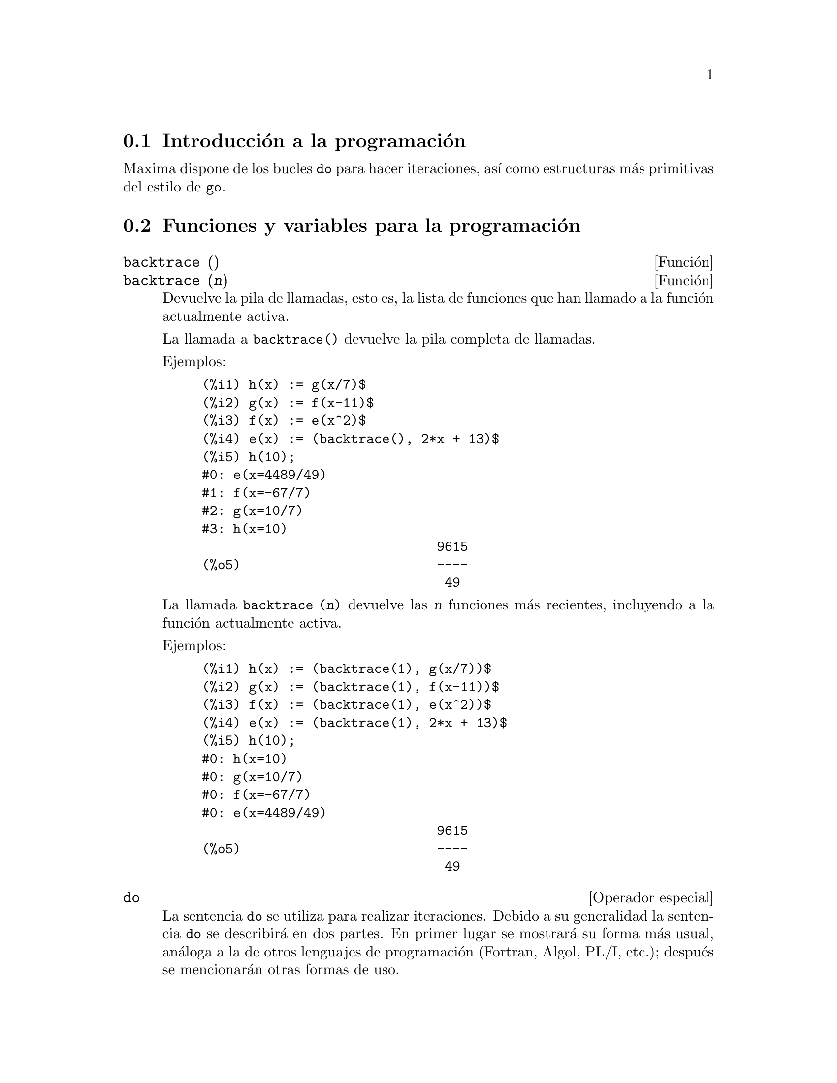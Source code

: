 @c English version 2011-06-15
@menu
* Introducci@'on a la programaci@'on::  
* Funciones y variables para la programaci@'on::  
@end menu

@node Introducci@'on a la programaci@'on, Funciones y variables para la programaci@'on, Programaci@'on, Programaci@'on
@section Introducci@'on a la programaci@'on

Maxima dispone de los bucles @code{do} para hacer iteraciones, as@'{@dotless{i}} como estructuras m@'as primitivas del estilo de @code{go}.


@node Funciones y variables para la programaci@'on,  , Introducci@'on a la programaci@'on, Programaci@'on
@section Funciones y variables para la programaci@'on

@deffn {Funci@'on} backtrace ()
@deffnx {Funci@'on} backtrace (@var{n})
Devuelve la pila de llamadas, esto es, la lista de funciones que han llamado a la funci@'on actualmente activa.

La llamada a @code{backtrace()} devuelve la pila completa de llamadas.

Ejemplos:

@example
(%i1) h(x) := g(x/7)$
(%i2) g(x) := f(x-11)$
(%i3) f(x) := e(x^2)$
(%i4) e(x) := (backtrace(), 2*x + 13)$
(%i5) h(10);
#0: e(x=4489/49)
#1: f(x=-67/7)
#2: g(x=10/7)
#3: h(x=10)
                              9615
(%o5)                         ----
                               49
@end example

La llamada @code{backtrace (@var{n})} devuelve las @var{n} funciones m@'as recientes, incluyendo a la funci@'on actualmente activa.

Ejemplos:

@example
(%i1) h(x) := (backtrace(1), g(x/7))$
(%i2) g(x) := (backtrace(1), f(x-11))$
(%i3) f(x) := (backtrace(1), e(x^2))$
(%i4) e(x) := (backtrace(1), 2*x + 13)$
(%i5) h(10);
#0: h(x=10)
#0: g(x=10/7)
#0: f(x=-67/7)
#0: e(x=4489/49)
                              9615
(%o5)                         ----
                               49
@end example

@end deffn

@deffn {Operador especial} do
La sentencia @code{do} se utiliza para realizar iteraciones.  Debido a su generalidad la sentencia @code{do} se describir@'a en dos partes. En primer lugar se mostrar@'a su forma m@'as usual, an@'aloga a la de otros lenguajes de programaci@'on (Fortran, Algol, PL/I, etc.); despu@'es se mencionar@'an otras formas de uso.

Hay tres variantes de esta sentencia que se diferencian entre s@'{@dotless{i}} @'unicamente por las condiciones de fin de bucle. Son las siguientes:

@itemize @bullet
@item
@code{for @var{variable}: @var{valor_inicial} step @var{incremento}
      thru @var{l@'{@dotless{i}}mite} do @var{cuerpo}}
@item
@code{for @var{variable}: @var{valor_inicial} step @var{incremento}
      while @var{condici@'on} do @var{cuerpo}}
@item
@code{for @var{variable}: @var{valor_inicial} step @var{incremento}
      unless @var{condici@'on} do @var{cuerpo}}
@end itemize

El @var{valor_inicial}, el @var{incremento}, el @var{l@'{@dotless{i}}mite} y el @var{cuerpo} pueden ser cualquier tipo de expresi@'on v@'alida de Maxima. Si el incremento es igual a la unidad (1) entonces "@code{step 1}" puede omitirse.

La ejecuci@'on de la sentencia @code{do} se realiza asignando el valor_inicial a la variable (llamada de aqu@'{@dotless{i}} en adelante variable-control). A continuaci@'on: (1) si la variable-control ha excedido el l@'{@dotless{i}}mite de la especificaci@'on dada por un @code{thru}, o si la condici@'on impuesta por @code{unless} es verdadera (@code{true}), o si la condici@'on dada por @code{while} es falsa (@code{false}) entonces la iteraci@'on @code{do} termina. (2) El cuerpo se eval@'ua.  (3) El incremento es sumado a la variable-control. El proceso de (1) a (3) se repite hasta que la condici@'on de fin de iteraci@'on se satisfaga. Tambi@'en es posible especificar varias condiciones de terminaci@'on del bucle, en cuyo caso @code{do} terminar@'a cuando se satisfaga alguna de ellas.

En general la condici@'on @code{thru} se satisfar@'a cuando la variable-control sea mayor que el l@'{@dotless{i}}mite si el incremento es no negativo, o cuando la variable-control sea menor que el l@'{@dotless{i}}mite cuando el incremento es negativo. El incremento y el l@'{@dotless{i}}mite pueden ser expresiones no num@'ericas, tanto en cuanto esta desigualdad pueda quedar determinada. Sin embargo, a menos que el incremento sea un n@'umero negativo en el momento de comenzar el c@'omputo de @code{do}, Maxima supondr@'a que se evaluar@'a a una cantidad positiva. En caso de no ser efectivamente positivo, la sentencia @code{do} puede dar un resultado inesperado.

N@'otese que el l@'{@dotless{i}}mite, el incremento y la condici@'on de terminaci@'on se eval@'uan en cada iteraci@'on del bucle. As@'{@dotless{i}}, si alguna de expresiones necesitan de muchos c@'alculos y devuelven un resultado que no va a cambiar durante toda la ejecuci@'on del cuerpo, ser@'a m@'as eficiente dar este valor a una variable antes de comenzar la sentencia @code{do} y utilizarla luego durante su ejecuci@'on.

El valor que habitualmente devuelva la sentencia @code{do} ser@'a el @'atomo @code{done}. Sin embargo, la funci@'on @code{return} puede usarse dentro del cuerpo para salir de @code{do} de forma prematura retornando un valor determinado.
N@'otese no obstante que un @code{return} dentro de un @code{do} que est@'a dentro de un bloque (@code{block}) provocar@'a una salida de @code{do} pero no de @code{block}. Rep@'arese tambi@'en en que la funci@'on @code{go} no puede usarse para salir de @code{do} e ir a alg@'un lugar de @code{block}.

La variable-control es siempre local respecto de @code{do}, por lo que se puede utilizar cualquier nombre de variable sin afectar el valor de cualquier otra variable externa a @code{do} y que tenga el mismo nombre. La variable-control no tendr@'a asignado ning@'un valor una vez se haya concluido el @code{do}.

@example
(%i1) for a:-3 thru 26 step 7 do display(a)$
                             a = - 3

                              a = 4

                             a = 11

                             a = 18

                             a = 25
@end example

@example
(%i1) s: 0$
(%i2) for i: 1 while i <= 10 do s: s+i;
(%o2)                         done
(%i3) s;
(%o3)                          55
@end example


N@'otese que la condici@'on @code{while i <= 10} es equivalente a @code{unless i > 10} y a @code{thru 10}.

@example
(%i1) series: 1$
(%i2) term: exp (sin (x))$
(%i3) for p: 1 unless p > 7 do
          (term: diff (term, x)/p, 
           series: series + subst (x=0, term)*x^p)$
(%i4) series;
                  7    6     5    4    2
                 x    x     x    x    x
(%o4)            -- - --- - -- - -- + -- + x + 1
                 90   240   15   8    2
@end example

lo que da ocho t@'erminos del desarrollo de Taylor de la funci@'on @code{e^sin(x)}.

@example
(%i1) poly: 0$
(%i2) for i: 1 thru 5 do
          for j: i step -1 thru 1 do
              poly: poly + i*x^j$
(%i3) poly;
                  5      4       3       2
(%o3)          5 x  + 9 x  + 12 x  + 14 x  + 15 x
(%i4) guess: -3.0$
(%i5) for i: 1 thru 10 do
          (guess: subst (guess, x, 0.5*(x + 10/x)),
           if abs (guess^2 - 10) < 0.00005 then return (guess));
(%o5)                  - 3.162280701754386
@end example

Este ejemplo calcula la ra@'{@dotless{i}}z cuadrada negativa de 10 haciendo 10 iteraciones del m@'etodo de Newton-Raphson. De no haberse alcanzado el criterio de convergencia el valor devuelto hubiese sido @code{done}.

En lugar de a@~nadir siempre una cantidad a la variable-control a veces se puede querer que cambie en cada iteraci@'on siguiendo alg@'un otro criterio. En tal caso se puede hacer uso de @code{next @var{expresi@'on}} en lugar de @code{step @var{incremento}}. Esto har@'a que a la variable-control se le asigne el resultado de evaluar la expresi@'on en cada iteraci@'on del bucle.

@example
(%i6) for count: 2 next 3*count thru 20 do display (count)$
                            count = 2

                            count = 6

                           count = 18
@end example

En ocasiones puede interesar realizar una iteraci@'on en la que la variable-control no se utilice nunca. Se podr@'a entonces dar @'unicamente las condiciones de terminaci@'on del bucle omitiendo la inicializaci@'on y actualizando la informaci@'on, tal como se hace en el siguiente ejemplo para calcular la ra@'{@dotless{i}}z cuadrada de 5 utilizando un valor inicial alejado de la soluci@'on.

@example
(%i1) x: 1000$
(%i2) thru 20 do x: 0.5*(x + 5.0/x)$
(%i3) x;
(%o3)                   2.23606797749979
(%i4) sqrt(5), numer;
(%o4)                   2.23606797749979
@end example

Si as@'{@dotless{i}} se quiere, incluso es posible omitir las condiciones de terminaci@'on completamente y escribir @'unicamente @code{do @var{body}}, lo que provocar@'a entrar en un bucle infinito. En tal caso, deber@'{@dotless{i}}a usarse la funci@'on @code{return} a fin de terminar con la ejecuci@'on de @code{do}.

@example
(%i1) newton (f, x):= ([y, df, dfx], df: diff (f ('x), 'x),
          do (y: ev(df), x: x - f(x)/y, 
              if abs (f (x)) < 5e-6 then return (x)))$
(%i2) sqr (x) := x^2 - 5.0$
(%i3) newton (sqr, 1000);
(%o3)                   2.236068027062195
@end example

(En este ejemplo, cuando se ejecuta @code{return} obliga a que sea @code{x} el valor devuelto por @code{do}. Al salirse del bloque, @code{x} es tambi@'en el valor que devuelve @code{block} por ser @code{do} la @'ultima sentencia del bloque.)

Hay todav@'{@dotless{i}}a otra forma de @code{do} en Maxima. Su sintaxis es:

@example
for @var{variable} in @var{lista} @var{test_de_parada} do @var{cuerpo}
@end example

Los elementos de @var{list} son cualesquiera expresiones que se ir@'an asignando sucesivamente a la variable en cada repetici@'on del cuerpo. El test de parada @var{end_tests} (que es opcional) puede usarse para terminar la ejecuci@'on de @code{do}; de otro modo las iteraciones se parar@'an cuando la lista se haya agotado o cuando se ejecute un @code{return} dentro del cuerpo.  (De hecho, la lista puede ser cualquier expresi@'on no at@'omica, de la cual se ir@'an extrayendo de forma sucesiva sus diferentes partes.)

@example
(%i1)  for f in [log, rho, atan] do ldisp(f(1))$
(%t1)                                  0
(%t2)                                rho(1)
                                     %pi
(%t3)                                 ---
                                      4
(%i4) ev(%t3,numer);
(%o4)                             0.78539816
@end example

@end deffn



@deffn {Funci@'on} errcatch (@var{expr_1}, ..., @var{expr_n})
Eval@'ua las expresiones @var{expr_1}, ..., @var{expr_n} una a una y devuelve @code{[@var{expr_n}]} (una lista) en caso de que no ocurra ning@'un error. En caso de aparecer alg@'un error durante el c@'alculo de alguno de los argumentos, @code{errcatch} evita que el error se propague y devuelve la lista vac@'{@dotless{i}}a @code{[]} sin evaluar m@'as argumentos.

La funci@'on @code{errcatch} es @'util en ficheros @code{batch} donde se sospeche que pueda aparecer alg@'un error, el cual provocar@'{@dotless{i}}a la terminaci@'on de la ejecuci@'on del @code{batch} de no ser previamente detectado.

@end deffn

@deffn {Funci@'on} error (@var{expr_1}, ..., @var{expr_n})
@deffnx {Variable del sistema} error
Calcula y devuelve @var{expr_1}, ..., @var{expr_n}, enviando posteriormente una se@~al de error a Maxima o al @code{errcatch} m@'as cercano. 

A la variable @code{error} se le asigna una lista con la descripci@'on del error. El primer elemento de @code{error} es una cadena de formato, la cual une todas las cadenas de los argumentos @var{expr_1}, ..., @var{expr_n}, siendo los dem@'as elementos de la lista los valores de los argumentos que no son cadenas.

La llamada a @code{errormsg()} formatea e imprime @code{error}. Se reimprime as@'{@dotless{i}} el mensaje de error m@'as reciente.

@end deffn



@defvr {Variable opcional} error_size
Valor por defecto: 10

La variable @code{error_size} modifica los mensajes de error de acuerdo con el tama@~no de las expresiones que aparecen en @'el. Si el tama@~no de una expresi@'on (tal como lo determina la funci@'on Lisp @code{ERROR-SIZE})
es mayor que @code{error_size}, la expresi@'on se reemplaza en el mensaje por un s@'{@dotless{i}}mbolo, asign@'andole a @'este una expresi@'on. Los s@'{@dotless{i}}mbolos se toman de la lista @code{error_syms}.

En caso contrario, si la expresi@'on es menor que @code{error_size}, la expresi@'on se muestra en el propio mensaje.

V@'eanse tambi@'en @code{error} y @code{error_syms}.

Ejemplo:
@c OUTPUT GENERATED BY THE FOLLOWING
@c U: (C^D^E + B + A)/(cos(X-1) + 1)$
@c error_size: 20$
@c error ("Example expression is", U);
@c errexp1;
@c error_size: 30$
@c error ("Example expression is", U);

El tama@~no de @code{U}, tal como lo determina @code{ERROR-SIZE}, es 24.

@example
(%i1) U: (C^D^E + B + A)/(cos(X-1) + 1)$

(%i2) error_size: 20$

(%i3) error ("Example expression is", U);

Example expression is errexp1
 -- an error.  Quitting.  To debug this try debugmode(true);
(%i4) errexp1;
                            E
                           D
                          C   + B + A
(%o4)                    --------------
                         cos(X - 1) + 1
(%i5) error_size: 30$

(%i6) error ("Example expression is", U);

                         E
                        D
                       C   + B + A
Example expression is --------------
                      cos(X - 1) + 1
 -- an error.  Quitting.  To debug this try debugmode(true);
@end example

@end defvr



@defvr {Variable opcional} error_syms
Valor por defecto: @code{[errexp1, errexp2, errexp3]}

En los mensajes de error, las expresiones mayores que @code{error_size} son reemplazadas por s@'{@dotless{i}}mbolos a los cuales se les asignas estas expresiones.  Los s@'{@dotless{i}}mbolos se toman de la lista @code{error_syms}. La primera expresi@'on que resulte ser demasiado larga se reemplaza por @code{error_syms[1]}, la segunda por @code{error_syms[2]} y as@'{@dotless{i}} sucesivamente.

Si hay m@'as expresiones largas que elementos en @code{error_syms}, los s@'{@dotless{i}}mbolos se construyen autom@'aticamente, siendo el @var{n}-@'esimo s@'{@dotless{i}}mbolo equivalente a @code{concat ('errexp, @var{n})}.

V@'eanse tambi@'en @code{error} y @code{error_size}.

@end defvr



@deffn {Funci@'on} errormsg ()

Reimprime el mensaje de error m@'as reciente. La variable @code{error} guarda el mensaje y @code{errormsg} lo formatea e imprime.

@end deffn



@defvr {Variable opcional} errormsg
Valor por defecto: @code{true}

Cuando @code{errormsg} vale @code{false} se suprimen los contenidos
de los mensajes de error.

La variable @code{errormsg} no se puede asignar a un valor local dentro
de un bloque. El valor global de @code{errormsg} est@'a siempre presente.

Ejemplos:

@c ===beg===
@c errormsg;
@c sin(a,b);
@c errormsg:false;
@c sin(a,b);
@c ===end===
@example
(%i1) errormsg;
(%o1)                                true
(%i2) sin(a,b);
Wrong number of arguments to sin
 -- an error. To debug this try: debugmode(true);
(%i3) errormsg:false;
(%o3)                                false
(%i4) sin(a,b);

 -- an error. To debug this try: debugmode(true);
@end example

La variable @code{errormsg} no se puede asignar a un valor local dentro
de un bloque.

@c ===beg===
@c f(bool):=block([errormsg:bool], print ("value of errormsg is",errormsg))$
@c errormsg:true;
@c f(false);
@c errormsg:false;
@c f(true);
@c ===end===
@example
(%i1) f(bool):=block([errormsg:bool], 
                     print ("value of errormsg is",errormsg))$
(%i2) errormsg:true;
(%o2)                                true
(%i3) f(false);
value of errormsg is true 
(%o3)                                true
(%i4) errormsg:false;
(%o4)                                false
(%i5) f(true);
value of errormsg is false 
(%o5)                                false
@end example
@end defvr



@deffn {Operador especial} for
Utilizado en las iteraciones. V@'ease @code{do} para una descripci@'on de las t@'ecnicas de iteraci@'on en Maxima.

@end deffn

@deffn {Funci@'on} go (@var{etiqueta})
Se utiliza dentro de un bloque (@code{block}) para transferir el control a la sentencia del bloque que est@'e etiquetada con el argumento de @code{go}. Una sentencia queda etiquetada cuando est@'a precedida por un argumento de tipo @'atomo como cualquier otra sentencia de @code{block}.  Por ejemplo:

@example
block ([x], x:1, tururu, x+1, ..., go(tururu), ...)
@end example

El argumento de @code{go} debe ser el nombre de una etiqueta que aparezca en el mismo bloque (@code{block}). No se puede utilizar @code{go} para transferir el control a un bloque que no sea aquel que contenga la sentencia @code{go}.

@end deffn

@deffn {Operador especial} if
Evaluaci@'on condicionada. Se reconocen varias formas de expresiones @code{if}.

La expresi@'on @code{if @var{cond_1} then @var{expr_1} else @var{expr_0}}
devuelve @var{expr_1} si @var{cond_1} vale @code{true},
en caso contrario la respuesta es @code{expr_0}.

La expresi@'on @code{if @var{cond_1} then @var{expr_1} elseif @var{cond_2}
then @var{expr_2} elseif ... else @var{expr_0}}
devuelve @var{expr_k} si @var{cond_k} vale @code{true} y todas las
condiciones anteriores toman el valor @code{false}.
Si ninguna de las condiciones vale @code{true}, la respuesta es @code{expr_0}.

La falta de un @code{else} final se interpreta como un @code{else false};
esto es, la expresi@'on @code{if @var{cond_1} then @var{expr_1}}
equivale a @code{if @var{cond_1} then @var{expr_1} else false},
y @code{if @var{cond_1} then @var{expr_1} elseif ... elseif @var{cond_n} then @var{expr_n}}
equivale a su vez a
@code{if @var{cond_1} then @var{expr_1} elseif ... elseif @var{cond_n} then @var{expr_n} else false}.

Las alternativas @var{expr_0}, ..., @var{expr_n} pueden ser expresiones
v@'alidas de Maxima, incluidas expresiones @code{if} anidadas.
Las alternativas ni se simplifican ni se eval@'uan, a menos que su
condici@'on asociada valga @code{true}.

Las condiciones @var{cond_1}, ..., @var{cond_n} deben ser expresiones 
capaces de dar como resultado @code{true} o @code{false} al ser
evaluadas. Si en un momento dado una condici@'on no da como resultado 
un valor de verdad (@code{true} o @code{false}), el comportamiento de @code{if} se controla
con la variable global @code{prederror}. Si @code{prederror} vale @code{true},
se considera un error que la condici@'on evaluada no d@'e como resultado
un valor de verdad; en caso contrario, las condiciones que no
den como resultado un valor de verdad se aceptan, d@'andose el
resultado como una expresi@'on condicional.

Las condiciones pueden contener operadores l@'ogicos y relacionales, 
as@'{@dotless{i}} como otros elementos, tal como se indica a continuaci@'on:


@example
Operaci@'on               S@'{@dotless{i}}mbolo     Tipo
 
menor que               <           operador relacional infijo
menor o igual que       <=          operador relacional infijo
igualdad (sint@'actica)   =           operador relacional infijo
negaci@'on de =           #           operador relacional infijo
igualdad (por valor)    equal       operador relacional infijo
negaci@'on de equal       notequal    operador relacional infijo
mayor o igual que       >=          operador relacional infijo
mayor que               >           operador relacional infijo
y                       and         operador l@'ogico infijo
o                       or          operador l@'ogico infijo
no                      not         operador l@'ogico prefijo
@end example

@end deffn

@deffn {Funci@'on} map (@var{f}, @var{expr_1}, ..., @var{expr_n})
Devuelve una expresi@'on cuyo operador principal es el mismo 
que aparece en las expresiones @var{expr_1}, ..., @var{expr_n} 
pero cuyas subpartes son los resultados de aplicar @var{f} 
a cada una de las subpartes de las expresiones;  @var{f} puede ser 
tanto el nombre de una funci@'on de @math{n} argumentos como
una expresi@'on @code{lambda} de @math{n} argumentos.

Uno de los usos que tiene @code{map} es la de aplicar (o mapear)
una funci@'on (por ejemplo, @code{partfrac}) sobre cada t@'ermino
de una expresi@'on extensa en la que normalmente no se 
podr@'{@dotless{i}}a utilizar la funci@'on debido a insuficiencias 
en el espacio de almacenamiento durante el curso de un c@'alculo.

@example
(%i1) map(f,x+a*y+b*z);
(%o1)                        f(b z) + f(a y) + f(x)
(%i2) map(lambda([u],partfrac(u,x)),x+1/(x^3+4*x^2+5*x+2));
                           1       1        1
(%o2)                     ----- - ----- + -------- + x
                         x + 2   x + 1          2
                                         (x + 1)
(%i3) map(ratsimp, x/(x^2+x)+(y^2+y)/y);
                                      1
(%o3)                            y + ----- + 1
                                    x + 1
(%i4) map("=",[a,b],[-0.5,3]);
(%o4)                          [a = - 0.5, b = 3]
@end example

V@'ease tambi@'en @code{maperror} .
@end deffn

@deffn {Funci@'on} mapatom (@var{expr})
Devuelve @code{true} si y s@'olo @var{expr} es tratado por las rutinas de mapeo como un @'atomo.
@end deffn

@defvr {Variable opcional} maperror
Valor por defecto: @code{true}

Cuando @code{maperror} toma el valor @code{false}, 
hace que todas las funciones de mapeo, como por ejemplo

@example
map (f, @var{expr_1}, @var{expr_2}, ...)
@end example

(1) paren cuando hayan terminado de procesar la @var{expr_i} m@'as corta,
a menos que todas ellas sean del mismo tama@~no y (2) apliquen  @code{f}
a @code{[expr_1, expr_2, ...]} si es el caso que las @code{expr_i}
no son todas del mismo tipo de objeto.

Cuando @code{maperror} toma el valor @code{true} entonces se emite un mensaje de error cuando se presenta cualquiera de los dos casos anteriores.

@end defvr



@defvr {Variable opcional} mapprint
Valor por defecto: @code{true}

Si @code{mapprint} vale @code{true}, se producir@'an ciertos mensajes
por parte de las funciones @code{map}, @code{mapl} y @code{fullmap}
en determinadas situaciones, como cuando @code{map} hace uso de
@code{apply}.

Si @code{mapprint} vale @code{false}, no se emitir@'an tales mensajes.
@end defvr



@deffn {Funci@'on} maplist (@var{f}, @var{expr_1}, ..., @var{expr_n})
Devuelve una lista con las aplicaciones de @var{f} a las partes de las expresiones @var{expr_1}, ..., @var{expr_n}; @var{f} es el nombre de una funci@'on ou una expresi@'on lambda.

La funci@'on @code{maplist} difiere de @code{map (@var{f}, @var{expr_1}, ..., @var{expr_n})}, la cual devuelve una expresi@'on con el mismo operador principal que tenga @var{expr_i}, excepto en simplificaciones y en el caso en el que @code{map} hace un @code{apply}.

@end deffn

@defvr {Variable opcional} prederror
Valor por defecto: @code{false}

Cuando @code{prederror} toma el valor @code{true}, se emite un mensaje de error siempre que el predicado de una sentencia  @code{if} o de una funci@'on @code{is} no se pueda evaluar ni a verdadero (@code{true}) ni  a falso (@code{false}).

Si toma el valor @code{false}, se devuelve bajo las mismas circunstancias anteriores el valor @code{unknown}. El modo @code{prederror: false} no est@'a soportado en el c@'odigo traducido; sin embargo, @code{maybe} est@'a soportado en c@'odigo traducido.

V@'eanse tambi@'en @code{is} y @code{maybe}.

@end defvr

@deffn {Funci@'on} return (valor)
Puede utilizarse para salir de un bloque, devolviendo su argumento.
V@'ease @code{block} para m@'as informaci@'on.

@end deffn

@deffn {Funci@'on} scanmap (@var{f}, @var{expr})
@deffnx {Funci@'on} scanmap (@var{f}, @var{expr}, bottomup)
Aplica recursivamente @var{f} sobre @var{expr}, de arriba hacia abajo. Esto es m@'as @'util cuando se busca una factorizaci@'on completa, por ejemplo:

@example
(%i1) exp:(a^2+2*a+1)*y + x^2$
(%i2) scanmap(factor,exp);
                                    2      2
(%o2)                         (a + 1)  y + x
@end example

N@'otese que c@'omo @code{scanmap} aplica la funci@'on dada @code{factor} a las subexpresiones que forman a @var{expr}; si se presenta otra forma de @var{expr} a @code{scanmap} entonces el resultado puede ser diferente. As@'{@dotless{i}}, @code{%o2} no se restaura cuando @code{scanmap} se aplica a la forma expandida de exp:

@example
(%i3) scanmap(factor,expand(exp));
                           2                  2
(%o3)                      a  y + 2 a y + y + x
@end example

Aqu@'{@dotless{i}} hay otro ejemplo de la forma en que @code{scanmap} aplica recursivamente una funci@'on dada a todas las subexpresiones, incluyendo exponentes:

@example
(%i4) expr : u*v^(a*x+b) + c$
(%i5) scanmap('f, expr);
                    f(f(f(a) f(x)) + f(b))
(%o5) f(f(f(u) f(f(v)                      )) + f(c))
@end example

@code{scanmap (@var{f}, @var{expr}, bottomup)} aplica @var{f} a @var{expr} de abajo hacia arriba. Por ejemplo, para @code{f} no definida,

@example
scanmap(f,a*x+b) ->
   f(a*x+b) -> f(f(a*x)+f(b)) -> f(f(f(a)*f(x))+f(b))
scanmap(f,a*x+b,bottomup) -> f(a)*f(x)+f(b)
    -> f(f(a)*f(x))+f(b) ->
     f(f(f(a)*f(x))+f(b))
@end example

En este caso se obtiene la misma respuesta por cualquiera de los dos m@'etodos.

@end deffn

@deffn {Funci@'on} throw (@var{expr})
Eval@'ua @var{expr} y devuelve el valor del @code{catch} m@'as reciente. La funci@'on @code{throw} se utiliza junto con @code{catch} como un mecanismo de retorno no local.

@end deffn


@deffn {Operador especial} while
@deffnx {Operador especial} unless

V@'ease @code{do}.

@end deffn


@deffn {Funci@'on} outermap (@var{f}, @var{a_1}, ..., @var{a_n})
Aplica la funci@'on @var{f} a cada uno de los elementos del producto vectorial @var{a_1} por @var{a_2} ... por @var{a_n}.

El argumento @var{f} debe ser el nombre de una funci@'on de @math{n} argumentos,
o una expresi@'on lambda de @math{n} argumentos.
Cada uno de los argumentos @var{a_k} puede ser una lista, una lista anidada, 
una matriz o cualquier otro tipo de expresi@'on.

El valor devuelto por @code{outermap} es una estructura anidada. Si @var{x} es la
respuesta dada por @code{outermap}, entonces tiene la misma estructura que la primera lista,
lista anidada o matriz, @code{@var{x}[i_1]...[i_m]} tiene la misma estructura que la
segunda lista, lista anidada o matriz, @code{@var{x}[i_1]...[i_m][j_1]...[j_n]} tiene 
la misma estructura que la tercera lista, lista anidada o matriz, y as@'{@dotless{i}}
sucesivamente, siendo @var{m}, @var{n}, ... los n@'umeros @'{@dotless{i}}ndice
necesarios para acceder a los elementos de cada argumento: uno para las listas,
dos para las matrices y uno o m@'as para las listas anidadas. 
Aquellos argumentos que no sean listas ni matrices no tienen efecto alguno sobre
la estructura del valor retornado.

N@'otese que el efecto producido por @code{outermap} es diferente del que
se obtiene al aplicar @var{f} a cada uno de los elementos del producto
devuelto por @code{cartesian_product}. La funci@'on @code{outermap}
mantiene la estructura de los argumentos en la respuesta, miemtras que
@code{cartesian_product} no lo hace.

La funci@'on @code{outermap} eval@'ua sus argumentos.

V@'eanse tambi@'en @code{map}, @code{maplist} y @code{apply}.

Ejemplos:

Ejemplos elementales de uso de @code{outermap}.
Con el fin de mostrar con mayor claridad las combinaciones del argumento,
se mantiene sin definir @code{F}.


@c ===beg===
@c outermap (F, [a, b, c], [1, 2, 3]);
@c outermap (F, matrix ([a, b], [c, d]), matrix ([1, 2], [3, 4]));
@c outermap (F, [a, b], x, matrix ([1, 2], [3, 4]));
@c outermap (F, [a, b], matrix ([1, 2]), matrix ([x], [y]));
@c outermap ("+", [a, b, c], [1, 2, 3]);
@c ===end===
@example
(%i1) outermap (F, [a, b, c], [1, 2, 3]);
(%o1) [[F(a, 1), F(a, 2), F(a, 3)], [F(b, 1), F(b, 2), F(b, 3)], 
                                     [F(c, 1), F(c, 2), F(c, 3)]]
(%i2) outermap (F, matrix ([a, b], [c, d]), matrix ([1, 2], [3, 4]));
         [ [ F(a, 1)  F(a, 2) ]  [ F(b, 1)  F(b, 2) ] ]
         [ [                  ]  [                  ] ]
         [ [ F(a, 3)  F(a, 4) ]  [ F(b, 3)  F(b, 4) ] ]
(%o2)    [                                            ]
         [ [ F(c, 1)  F(c, 2) ]  [ F(d, 1)  F(d, 2) ] ]
         [ [                  ]  [                  ] ]
         [ [ F(c, 3)  F(c, 4) ]  [ F(d, 3)  F(d, 4) ] ]
(%i3) outermap (F, [a, b], x, matrix ([1, 2], [3, 4]));
       [ F(a, x, 1)  F(a, x, 2) ]  [ F(b, x, 1)  F(b, x, 2) ]
(%o3) [[                        ], [                        ]]
       [ F(a, x, 3)  F(a, x, 4) ]  [ F(b, x, 3)  F(b, x, 4) ]
(%i4) outermap (F, [a, b], matrix ([1, 2]), matrix ([x], [y]));
       [ [ F(a, 1, x) ]  [ F(a, 2, x) ] ]
(%o4) [[ [            ]  [            ] ], 
       [ [ F(a, 1, y) ]  [ F(a, 2, y) ] ]
                              [ [ F(b, 1, x) ]  [ F(b, 2, x) ] ]
                              [ [            ]  [            ] ]]
                              [ [ F(b, 1, y) ]  [ F(b, 2, y) ] ]
(%i5) outermap ("+", [a, b, c], [1, 2, 3]);
(%o5) [[a + 1, a + 2, a + 3], [b + 1, b + 2, b + 3], 
                                           [c + 1, c + 2, c + 3]]
@end example

El siguiente ejemplo permite hacer un an@'alisis m@'as profundo del valor
retornado por @code{outermap}.
Los tres primeros argumentos son una matriz, una lista y otra matriz, en este
orden. El valor devuelto es una matriz, cuyos elementos son listas y
cada elemento de cada una de estas listas es a su vez una matriz.

@c ===beg===
@c arg_1 :  matrix ([a, b], [c, d]);
@c arg_2 : [11, 22];
@c arg_3 : matrix ([xx, yy]);
@c xx_0 : outermap (lambda ([x, y, z], x / y + z), arg_1, 
@c                                                    arg_2, arg_3);
@c xx_1 : xx_0 [1][1];
@c xx_2 : xx_0 [1][1] [1];
@c xx_3 : xx_0 [1][1] [1] [1][1];
@c [op (arg_1), op (arg_2), op (arg_3)];
@c [op (xx_0), op (xx_1), op (xx_2)];
@c ===end===
@example
(%i1) arg_1 :  matrix ([a, b], [c, d]);
                            [ a  b ]
(%o1)                       [      ]
                            [ c  d ]
(%i2) arg_2 : [11, 22];
(%o2)                       [11, 22]
(%i3) arg_3 : matrix ([xx, yy]);
(%o3)                      [ xx  yy ]
(%i4) xx_0 : outermap(lambda([x, y, z], x / y + z), arg_1,
                                                   arg_2, arg_3);
               [  [      a        a  ]  [      a        a  ]  ]
               [ [[ xx + --  yy + -- ], [ xx + --  yy + -- ]] ]
               [  [      11       11 ]  [      22       22 ]  ]
(%o4)  Col 1 = [                                              ]
               [  [      c        c  ]  [      c        c  ]  ]
               [ [[ xx + --  yy + -- ], [ xx + --  yy + -- ]] ]
               [  [      11       11 ]  [      22       22 ]  ]
                 [  [      b        b  ]  [      b        b  ]  ]
                 [ [[ xx + --  yy + -- ], [ xx + --  yy + -- ]] ]
                 [  [      11       11 ]  [      22       22 ]  ]
         Col 2 = [                                              ]
                 [  [      d        d  ]  [      d        d  ]  ]
                 [ [[ xx + --  yy + -- ], [ xx + --  yy + -- ]] ]
                 [  [      11       11 ]  [      22       22 ]  ]
(%i5) xx_1 : xx_0 [1][1];
           [      a        a  ]  [      a        a  ]
(%o5)     [[ xx + --  yy + -- ], [ xx + --  yy + -- ]]
           [      11       11 ]  [      22       22 ]
(%i6) xx_2 : xx_0 [1][1] [1];
                      [      a        a  ]
(%o6)                 [ xx + --  yy + -- ]
                      [      11       11 ]
(%i7) xx_3 : xx_0 [1][1] [1] [1][1];
                                  a
(%o7)                        xx + --
                                  11
(%i8) [op (arg_1), op (arg_2), op (arg_3)];
(%o8)                  [matrix, [, matrix]
(%i9) [op (xx_0), op (xx_1), op (xx_2)];
(%o9)                  [matrix, [, matrix]
@end example

La funci@'on @code{outermap} mantiene la estructura de los argumentos en su respuesta,
mientras que @code{cartesian_product} no lo hace.

@c ===beg===
@c outermap (F, [a, b, c], [1, 2, 3]);
@c setify (flatten (%));
@c map (lambda ([L], apply (F, L)), cartesian_product ({a, b, c}, {1, 2, 3}));
@c is (equal (%, %th (2)));
@c ===end===
@example
(%i1) outermap (F, [a, b, c], [1, 2, 3]);
(%o1) [[F(a, 1), F(a, 2), F(a, 3)], [F(b, 1), F(b, 2), F(b, 3)], 
                                     [F(c, 1), F(c, 2), F(c, 3)]]
(%i2) setify (flatten (%));
(%o2) @{F(a, 1), F(a, 2), F(a, 3), F(b, 1), F(b, 2), F(b, 3), 
                                       F(c, 1), F(c, 2), F(c, 3)@}
(%i3) map (lambda ([L], apply (F, L)), cartesian_product (@{a, b, c@}, @{1, 2, 3@}));
(%o3) @{F(a, 1), F(a, 2), F(a, 3), F(b, 1), F(b, 2), F(b, 3), 
                                       F(c, 1), F(c, 2), F(c, 3)@}
(%i4) is (equal (%, %th (2)));
(%o4)                         true
@end example

@end deffn


